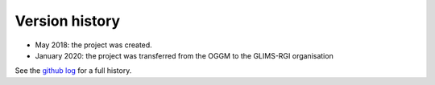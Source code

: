 .. _whats-new:

Version history
===============

- May 2018: the project was created.
- January 2020: the project was transferred from the OGGM to the GLIMS-RGI
  organisation

See the `github log <https://github.com/GLIMS-RGI/rgitools/commits/master>`_ for
a full history.
